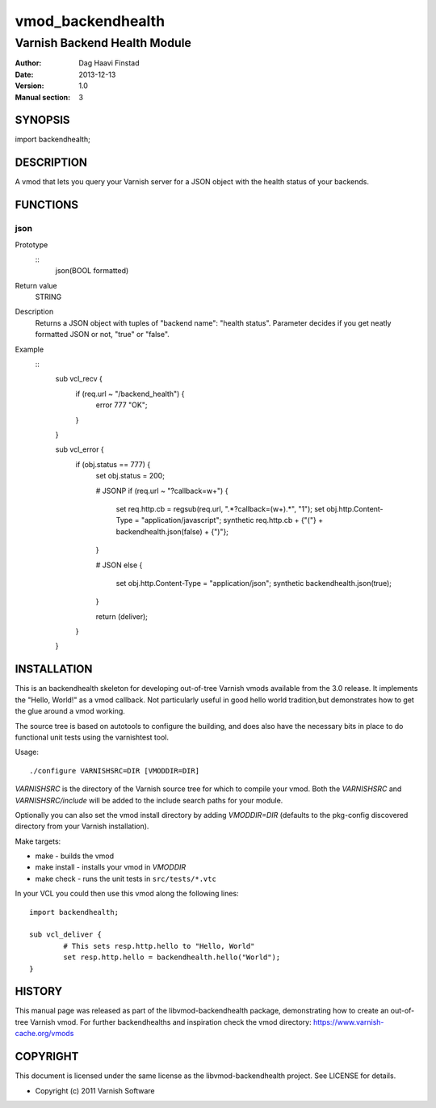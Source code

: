 ==================
vmod_backendhealth
==================

-----------------------------
Varnish Backend Health Module
-----------------------------

:Author: Dag Haavi Finstad
:Date: 2013-12-13
:Version: 1.0
:Manual section: 3

SYNOPSIS
========

import backendhealth;

DESCRIPTION
===========

A vmod that lets you query your Varnish server for a JSON object with
the health status of your backends.

FUNCTIONS
=========

json
----

Prototype
        ::
                json(BOOL formatted)
Return value
	STRING
Description
	Returns a JSON object with tuples of "backend name": "health
	status". Parameter decides if you get neatly formatted JSON or
	not, "true" or "false".

Example
        ::
                sub vcl_recv {
                    if (req.url ~ "/backend_health") {
                        error 777 "OK";
                    }
                }
                
                sub vcl_error {
                    if (obj.status == 777) {
                        set obj.status = 200;
                        
                        # JSONP
                        if (req.url ~ "\?callback=\w+") {
                            set req.http.cb = regsub(req.url, ".*\?callback=(\w+).*", "\1");
                            set obj.http.Content-Type = "application/javascript";
                            synthetic req.http.cb + {"("} + backendhealth.json(false) + {")"};
                        }
                
                        # JSON
                        else {
                            set obj.http.Content-Type = "application/json";
                            synthetic backendhealth.json(true);
                        }
                        
                        return (deliver);
                    }
                }


INSTALLATION
============

This is an backendhealth skeleton for developing out-of-tree Varnish
vmods available from the 3.0 release. It implements the "Hello, World!" 
as a vmod callback. Not particularly useful in good hello world 
tradition,but demonstrates how to get the glue around a vmod working.

The source tree is based on autotools to configure the building, and
does also have the necessary bits in place to do functional unit tests
using the varnishtest tool.

Usage::

 ./configure VARNISHSRC=DIR [VMODDIR=DIR]

`VARNISHSRC` is the directory of the Varnish source tree for which to
compile your vmod. Both the `VARNISHSRC` and `VARNISHSRC/include`
will be added to the include search paths for your module.

Optionally you can also set the vmod install directory by adding
`VMODDIR=DIR` (defaults to the pkg-config discovered directory from your
Varnish installation).

Make targets:

* make - builds the vmod
* make install - installs your vmod in `VMODDIR`
* make check - runs the unit tests in ``src/tests/*.vtc``

In your VCL you could then use this vmod along the following lines::
        
        import backendhealth;

        sub vcl_deliver {
                # This sets resp.http.hello to "Hello, World"
                set resp.http.hello = backendhealth.hello("World");
        }

HISTORY
=======

This manual page was released as part of the libvmod-backendhealth package,
demonstrating how to create an out-of-tree Varnish vmod. For further
backendhealths and inspiration check the vmod directory:
https://www.varnish-cache.org/vmods

COPYRIGHT
=========

This document is licensed under the same license as the
libvmod-backendhealth project. See LICENSE for details.

* Copyright (c) 2011 Varnish Software

